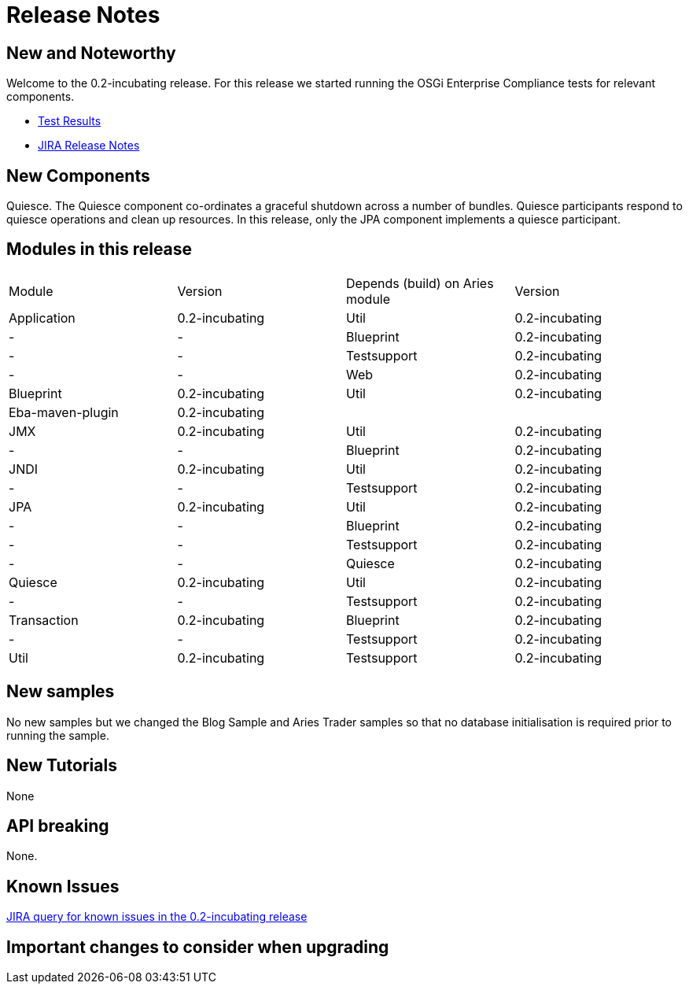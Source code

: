 = Release Notes

== New and Noteworthy

Welcome to the 0.2-incubating release.
For this release we started running the OSGi Enterprise Compliance tests for relevant components.

* link:/downloads/archived-releases/0.2-incubating/0.2-incubating-testresults.html[Test Results]
* https://issues.apache.org/jira/secure/releasenote.jspa?projectid=12310981&stylename=html&version=12314941.html[JIRA Release Notes]

== New Components

Quiesce.
The Quiesce component co-ordinates a graceful shutdown across a number of bundles.
Quiesce participants respond to quiesce operations and clean up resources.
In this release, only the JPA component implements a quiesce participant.

== Modules in this release

[cols="4*",opts="headers"]
|===

|Module
|Version
|Depends (build)  on Aries module
|Version


|Application
|0.2-incubating
|Util
|0.2-incubating

|-
|-
|Blueprint
|0.2-incubating

|-
|-
|Testsupport
|0.2-incubating

|-
|-
|Web
|0.2-incubating

|Blueprint
|0.2-incubating
|Util
|0.2-incubating

|Eba-maven-plugin
|0.2-incubating
|
|

|JMX
|0.2-incubating
|Util
|0.2-incubating

|-
|-
|Blueprint
|0.2-incubating

|JNDI
|0.2-incubating
|Util
|0.2-incubating

|-
|-
|Testsupport
|0.2-incubating

|JPA
|0.2-incubating
|Util
|0.2-incubating

|-
|-
|Blueprint
|0.2-incubating

|-
|-
|Testsupport
|0.2-incubating

|-
|-
|Quiesce
|0.2-incubating

|Quiesce
|0.2-incubating
|Util
|0.2-incubating

|-
|-
|Testsupport
|0.2-incubating

|Transaction
|0.2-incubating
|Blueprint
|0.2-incubating

|-
|-
|Testsupport
|0.2-incubating

|Util
|0.2-incubating
|Testsupport
|0.2-incubating
|===

== New samples

No new samples but we changed the Blog Sample and Aries Trader samples so that no database initialisation is required prior to running the sample.

== New Tutorials

None

== API breaking

None.

== Known Issues

link:-https://issues.apache.org/jira/secure/issuenavigator.jspa?mode=hide&requestid=12314569.html[JIRA query for known issues in the 0.2-incubating release]

== Important changes to consider when upgrading
